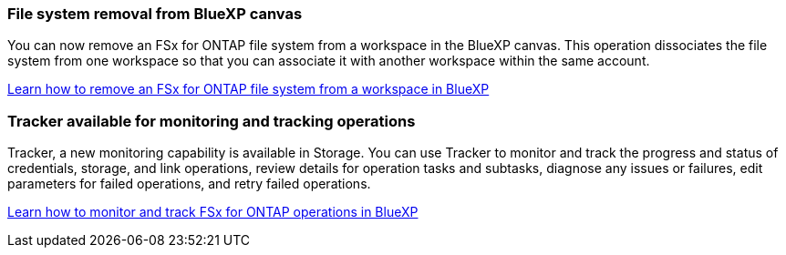 === File system removal from BlueXP canvas 
You can now remove an FSx for ONTAP file system from a workspace in the BlueXP canvas. This operation dissociates the file system from one workspace so that you can associate it with another workspace within the same account. 

link:https://docs.netapp.com/us-en/bluexp-fsx-ontap/use/task-remove-filesystem.html[Learn how to remove an FSx for ONTAP file system from a workspace in BlueXP^]

=== Tracker available for monitoring and tracking operations
Tracker, a new monitoring capability is available in Storage. You can use Tracker to monitor and track the progress and status of credentials, storage, and link operations, review details for operation tasks and subtasks, diagnose any issues or failures, edit parameters for failed operations, and retry failed operations.

link:https://docs.netapp.com/us-en/bluexp-fsx-ontap/use/task-monitor-operations.html[Learn how to monitor and track FSx for ONTAP operations in BlueXP^]
